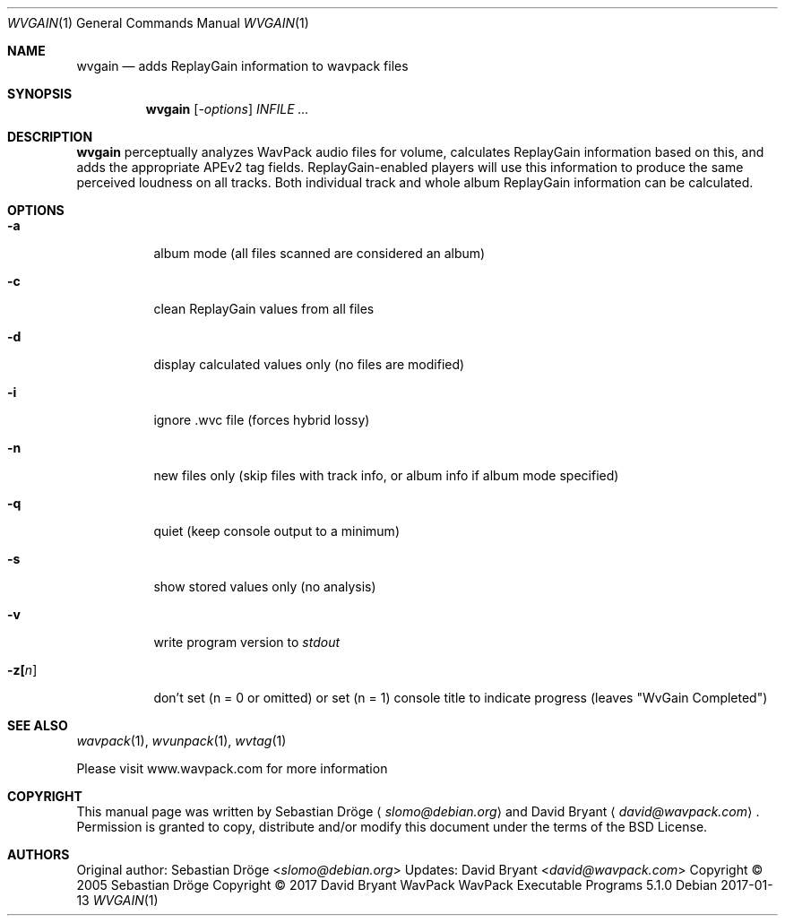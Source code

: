 .Dd 2017-01-13
.Dt WVGAIN 1
.Os
.Sh NAME
.Nm wvgain
.Nd adds ReplayGain information to wavpack files
.Sh SYNOPSIS
.Nm wvgain
.Op Ar -options
.Ar INFILE ...
.Sh DESCRIPTION
.Nm wvgain
perceptually analyzes WavPack audio files for volume, calculates ReplayGain information based on this,
and adds the appropriate APEv2 tag fields. ReplayGain-enabled players will use this information to produce the same perceived loudness
on all tracks. Both individual track and whole album ReplayGain information can be calculated.
.Sh OPTIONS
.Bl -tag -width Ds
.It Fl a
album mode (all files scanned are considered an album)
.It Fl c
clean ReplayGain values from all files
.It Fl d
display calculated values only (no files are modified)
.It Fl i
ignore .wvc file (forces hybrid lossy)
.It Fl n
new files only (skip files with track info, or album info if album mode specified)
.It Fl q
quiet (keep console output to a minimum)
.It Fl s
show stored values only (no analysis)
.It Fl v
write program version to
.Pa stdout
.It Fl z[ Ns Ar n ]
don't set (n = 0 or omitted) or set (n = 1) console title to indicate progress (leaves "WvGain Completed")
.El
.Sh SEE ALSO
.Xr wavpack 1 ,
.Xr wvunpack 1 ,
.Xr wvtag 1
.Pp
Please visit www.wavpack.com for more information
.Sh COPYRIGHT
This manual page was written by Sebastian Dröge
.Aq Mt slomo@debian.org
and David Bryant
.Aq Mt david@wavpack.com .
Permission is granted to copy, distribute and/or modify this document
under the terms of the BSD
License.
.Sh AUTHORS
.An -nosplit
Original author:
.An Sebastian Dröge Aq Mt slomo@debian.org
Updates:
.An David Bryant Aq Mt david@wavpack.com
Copyright \(co
2005
Sebastian Dröge Copyright \(co
2017
David Bryant
WavPack
WavPack Executable Programs
5.1.0
